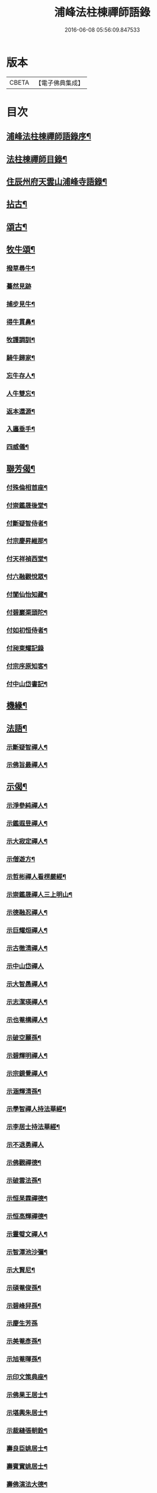 #+TITLE: 浦峰法柱棟禪師語錄 
#+DATE: 2016-06-08 05:56:09.847533

* 版本
 |     CBETA|【電子佛典集成】|

* 目次
** [[file:KR6q0525_001.txt::001-0785a1][浦峰法柱棟禪師語錄序¶]]
** [[file:KR6q0525_001.txt::001-0785c2][法柱棟禪師目錄¶]]
** [[file:KR6q0525_001.txt::001-0786a4][住辰州府天雲山浦峰寺語錄¶]]
** [[file:KR6q0525_001.txt::001-0787b10][拈古¶]]
** [[file:KR6q0525_001.txt::001-0788b2][頌古¶]]
** [[file:KR6q0525_001.txt::001-0789c27][牧牛頌¶]]
*** [[file:KR6q0525_001.txt::001-0789c28][撥草尋牛¶]]
*** [[file:KR6q0525_001.txt::001-0789c30][驀然見跡]]
*** [[file:KR6q0525_001.txt::001-0790a4][捕步見牛¶]]
*** [[file:KR6q0525_001.txt::001-0790a7][得牛貫鼻¶]]
*** [[file:KR6q0525_001.txt::001-0790a10][牧護調訓¶]]
*** [[file:KR6q0525_001.txt::001-0790a13][騎牛歸家¶]]
*** [[file:KR6q0525_001.txt::001-0790a16][忘牛存人¶]]
*** [[file:KR6q0525_001.txt::001-0790a19][人牛雙忘¶]]
*** [[file:KR6q0525_001.txt::001-0790a22][返本還源¶]]
*** [[file:KR6q0525_001.txt::001-0790a25][入廛垂手¶]]
*** [[file:KR6q0525_001.txt::001-0790a28][四威儀¶]]
** [[file:KR6q0525_001.txt::001-0790b3][聯芳偈¶]]
*** [[file:KR6q0525_001.txt::001-0790b4][付殊倫相首座¶]]
*** [[file:KR6q0525_001.txt::001-0790b7][付崇鑑晟後堂¶]]
*** [[file:KR6q0525_001.txt::001-0790b10][付斷疑智侍者¶]]
*** [[file:KR6q0525_001.txt::001-0790b13][付宗慶昇維那¶]]
*** [[file:KR6q0525_001.txt::001-0790b16][付天祥禎西堂¶]]
*** [[file:KR6q0525_001.txt::001-0790b19][付六融觀悅眾¶]]
*** [[file:KR6q0525_001.txt::001-0790b22][付閬仙怡知藏¶]]
*** [[file:KR6q0525_001.txt::001-0790b25][付碧巖渠頭陀¶]]
*** [[file:KR6q0525_001.txt::001-0790b28][付如初恒侍者¶]]
*** [[file:KR6q0525_001.txt::001-0790b30][付昶東耀記錄]]
*** [[file:KR6q0525_001.txt::001-0790c4][付宗序原知客¶]]
*** [[file:KR6q0525_001.txt::001-0790c7][付中山岱書記¶]]
** [[file:KR6q0525_002.txt::002-0791a3][機緣¶]]
** [[file:KR6q0525_002.txt::002-0791a19][法語¶]]
*** [[file:KR6q0525_002.txt::002-0791a20][示斷疑智禪人¶]]
*** [[file:KR6q0525_002.txt::002-0791a26][示佛旨最禪人¶]]
** [[file:KR6q0525_002.txt::002-0791b3][示偈¶]]
*** [[file:KR6q0525_002.txt::002-0791b4][示淨參純禪人¶]]
*** [[file:KR6q0525_002.txt::002-0791b7][示鑑遐昱禪人¶]]
*** [[file:KR6q0525_002.txt::002-0791b10][示大寂定禪人¶]]
*** [[file:KR6q0525_002.txt::002-0791b13][示僧遊方¶]]
*** [[file:KR6q0525_002.txt::002-0791b16][示哲彬禪人看楞嚴經¶]]
*** [[file:KR6q0525_002.txt::002-0791b19][示崇鑑晟禪人三上明山¶]]
*** [[file:KR6q0525_002.txt::002-0791b22][示德融忍禪人¶]]
*** [[file:KR6q0525_002.txt::002-0791b25][示巨耀烜禪人¶]]
*** [[file:KR6q0525_002.txt::002-0791b28][示古徹清禪人¶]]
*** [[file:KR6q0525_002.txt::002-0791b30][示中山岱禪人]]
*** [[file:KR6q0525_002.txt::002-0791c4][示大智愚禪人¶]]
*** [[file:KR6q0525_002.txt::002-0791c7][示志潔瑛禪人¶]]
*** [[file:KR6q0525_002.txt::002-0791c10][示也菴構禪人¶]]
*** [[file:KR6q0525_002.txt::002-0791c13][示破空麗孫¶]]
*** [[file:KR6q0525_002.txt::002-0791c16][示碧輝明禪人¶]]
*** [[file:KR6q0525_002.txt::002-0791c19][示宗鏡覺禪人¶]]
*** [[file:KR6q0525_002.txt::002-0791c22][示涵輝清孫¶]]
*** [[file:KR6q0525_002.txt::002-0791c25][示學智禪人持法華經¶]]
*** [[file:KR6q0525_002.txt::002-0791c28][示李居士持法華經¶]]
*** [[file:KR6q0525_002.txt::002-0791c30][示不退勇禪人]]
*** [[file:KR6q0525_002.txt::002-0792a4][示佛觀禪德¶]]
*** [[file:KR6q0525_002.txt::002-0792a7][示破雲法孫¶]]
*** [[file:KR6q0525_002.txt::002-0792a10][示恒杲霖禪德¶]]
*** [[file:KR6q0525_002.txt::002-0792a13][示恒高輝禪德¶]]
*** [[file:KR6q0525_002.txt::002-0792a16][示靈璧文禪人¶]]
*** [[file:KR6q0525_002.txt::002-0792a19][示智潭池沙彌¶]]
*** [[file:KR6q0525_002.txt::002-0792a22][示大賢尼¶]]
*** [[file:KR6q0525_002.txt::002-0792a25][示碩菴俊孫¶]]
*** [[file:KR6q0525_002.txt::002-0792a28][示碧峰舁孫¶]]
*** [[file:KR6q0525_002.txt::002-0792a30][示慶生芳孫]]
*** [[file:KR6q0525_002.txt::002-0792b4][示美菴彥孫¶]]
*** [[file:KR6q0525_002.txt::002-0792b7][示旭菴暉孫¶]]
*** [[file:KR6q0525_002.txt::002-0792b10][示印文策典座¶]]
*** [[file:KR6q0525_002.txt::002-0792b13][示佛果王居士¶]]
*** [[file:KR6q0525_002.txt::002-0792b16][示堪輿朱居士¶]]
*** [[file:KR6q0525_002.txt::002-0792b19][示裁縫張朝銓¶]]
*** [[file:KR6q0525_002.txt::002-0792b22][壽良臣姚居士¶]]
*** [[file:KR6q0525_002.txt::002-0792b25][壽賓實姚居士¶]]
*** [[file:KR6q0525_002.txt::002-0792b28][壽佛演法大德¶]]
*** [[file:KR6q0525_002.txt::002-0792b30][贈天祥禎長老]]
*** [[file:KR6q0525_002.txt::002-0792c4][贈碧巖渠長老¶]]
*** [[file:KR6q0525_002.txt::002-0792c7][送秩臣姚學彥赴試¶]]
*** [[file:KR6q0525_002.txt::002-0792c10][秋日登大朝山訪淨光老宿¶]]
*** [[file:KR6q0525_002.txt::002-0792c13][偕人龍唐文學坐敘次韻¶]]
*** [[file:KR6q0525_002.txt::002-0792c16][送尚玉姚文學¶]]
*** [[file:KR6q0525_002.txt::002-0792c19][祈雨拈香口占¶]]
*** [[file:KR6q0525_002.txt::002-0792c22][師瘧疾口占¶]]
*** [[file:KR6q0525_002.txt::002-0792c25][黔陽邑大綸向文學再晤次韻(公諱于經)¶]]
*** [[file:KR6q0525_002.txt::002-0792c28][春日野朢¶]]
*** [[file:KR6q0525_002.txt::002-0792c30][夜坐閱指月錄]]
*** [[file:KR6q0525_002.txt::002-0793a4][山堂閒坐三首¶]]
*** [[file:KR6q0525_002.txt::002-0793a11][葵花¶]]
*** [[file:KR6q0525_002.txt::002-0793a14][懷友¶]]
*** [[file:KR6q0525_002.txt::002-0793a17][詠竹四首¶]]
*** [[file:KR6q0525_002.txt::002-0793a26][雨後野眺¶]]
*** [[file:KR6q0525_002.txt::002-0793a28][雨中朢鴈塔寺¶]]
*** [[file:KR6q0525_002.txt::002-0793a30][宿香山寺¶]]
*** [[file:KR6q0525_002.txt::002-0793b2][贈如初上座¶]]
** [[file:KR6q0525_002.txt::002-0793b4][雜偈¶]]
*** [[file:KR6q0525_002.txt::002-0793b5][山居十三首¶]]
*** [[file:KR6q0525_002.txt::002-0793c15][登明山寶頂¶]]
*** [[file:KR6q0525_002.txt::002-0793c19][明山與友人夜坐惜別¶]]
*** [[file:KR6q0525_002.txt::002-0793c23][除夕¶]]
*** [[file:KR6q0525_002.txt::002-0793c27][元旦發筆¶]]
*** [[file:KR6q0525_002.txt::002-0793c30][春日尋芳]]
*** [[file:KR6q0525_002.txt::002-0794a5][題浦峰寺¶]]
*** [[file:KR6q0525_002.txt::002-0794a9][參禪偈¶]]
*** [[file:KR6q0525_002.txt::002-0794a13][麻陽邑侯陳公過訪次韻(公諱五典)¶]]
*** [[file:KR6q0525_002.txt::002-0794a17][贈宗慶昇上座¶]]
*** [[file:KR6q0525_002.txt::002-0794a21][午日二首¶]]
*** [[file:KR6q0525_002.txt::002-0794a28][芭蕉¶]]
*** [[file:KR6q0525_002.txt::002-0794b2][代友人一律¶]]
*** [[file:KR6q0525_002.txt::002-0794b6][中秋¶]]
*** [[file:KR6q0525_002.txt::002-0794b10][暮秋有感¶]]
*** [[file:KR6q0525_002.txt::002-0794b14][代僧答文友¶]]
*** [[file:KR6q0525_002.txt::002-0794b17][贈隱者¶]]
*** [[file:KR6q0525_002.txt::002-0794b20][象山值雪¶]]
*** [[file:KR6q0525_002.txt::002-0794b23][舟中有感¶]]
*** [[file:KR6q0525_002.txt::002-0794b26][宿玄武宮¶]]
*** [[file:KR6q0525_002.txt::002-0794b29][重經青蓮菴¶]]
*** [[file:KR6q0525_002.txt::002-0794c2][中秋¶]]
*** [[file:KR6q0525_002.txt::002-0794c5][菊花¶]]
*** [[file:KR6q0525_002.txt::002-0794c8][贈隱者¶]]
*** [[file:KR6q0525_002.txt::002-0794c11][春日送別友人¶]]
*** [[file:KR6q0525_002.txt::002-0794c14][春日雨霽¶]]
*** [[file:KR6q0525_002.txt::002-0794c17][春夜坐¶]]
*** [[file:KR6q0525_002.txt::002-0794c20][客中阻雨¶]]
*** [[file:KR6q0525_002.txt::002-0794c23][春日喜晴¶]]
*** [[file:KR6q0525_002.txt::002-0794c26][獨坐有懷寄黃居士¶]]
*** [[file:KR6q0525_002.txt::002-0794c29][夏日寓天龍山¶]]
** [[file:KR6q0525_002.txt::002-0795a1][讚]]
*** [[file:KR6q0525_002.txt::002-0795a2][自雕布袋羅漢像讚¶]]
*** [[file:KR6q0525_002.txt::002-0795a5][雙桂破山明祖像讚¶]]
*** [[file:KR6q0525_002.txt::002-0795a9][自讚¶]]
** [[file:KR6q0525_002.txt::002-0795a15][書問¶]]
*** [[file:KR6q0525_002.txt::002-0795a16][謝瀘谿邑侯吳公啟(公諱嵩)¶]]
*** [[file:KR6q0525_002.txt::002-0795a28][復僧書¶]]
*** [[file:KR6q0525_002.txt::002-0795b9][重修浦峰寺序¶]]
*** [[file:KR6q0525_002.txt::002-0795b25][募修普同塔緣引¶]]
** [[file:KR6q0525_002.txt::002-0795b30][佛事]]
*** [[file:KR6q0525_002.txt::002-0795c2][為鐵腳禪德起龕舉火¶]]
*** [[file:KR6q0525_002.txt::002-0795c8][為送拂塵老宿入塔¶]]
*** [[file:KR6q0525_002.txt::002-0795c13][為拙之大德起龕下火¶]]
** [[file:KR6q0525_002.txt::002-0795c19][法派¶]]
** [[file:KR6q0525_002.txt::002-0795c21][行狀¶]]

* 卷
[[file:KR6q0525_001.txt][浦峰法柱棟禪師語錄 1]]
[[file:KR6q0525_002.txt][浦峰法柱棟禪師語錄 2]]

